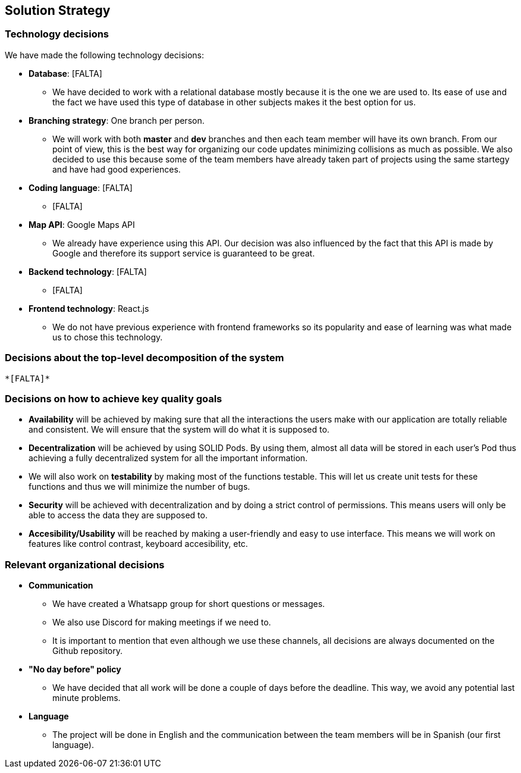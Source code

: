 [[section-solution-strategy]]
== Solution Strategy

=== Technology decisions
We have made the following technology decisions:

* *Database*: [FALTA]
** We have decided to work with a relational database mostly because it is the one we are used to. Its ease of use and the fact we have used this type of database in other subjects makes it the best option for us.

* *Branching strategy*: One branch per person.
** We will work with both *master* and *dev* branches and then each team member will have its own branch. From our point of view, this is the best way for organizing our code updates minimizing collisions as much as possible. We also decided to use this because some of the team members have already taken part of projects using the same startegy and have had good experiences.

* *Coding language*: [FALTA]
** [FALTA]

* *Map API*: Google Maps API
** We already have experience using this API. Our decision was also influenced by the fact that this API is made by Google and therefore its support service is guaranteed to be great.

* *Backend technology*: [FALTA]
** [FALTA]

* *Frontend technology*: React.js
** We do not have previous experience with frontend frameworks so its popularity and ease of learning was what made us to chose this technology.

=== Decisions about the top-level decomposition of the system
 *[FALTA]*

=== Decisions on how to achieve key quality goals
* *Availability* will be achieved by making sure that all the interactions the users make with our application are totally reliable and consistent. We will ensure that the system will do what it is supposed to.

* *Decentralization* will be achieved by using SOLID Pods. By using them, almost all data will be stored in each user's Pod thus achieving a fully decentralized system for all the important information.

* We will also work on *testability* by making most of the functions testable. This will let us create unit tests for these functions and thus we will minimize the number of bugs. 

* *Security* will be achieved with decentralization and by doing a strict control of permissions. This means users will only be able to access the data they are supposed to.

* *Accesibility/Usability* will be reached by making a user-friendly and easy to use interface. This means we will work on features like control contrast, keyboard accesibility, etc.

=== Relevant organizational decisions
* *Communication*
** We have created a Whatsapp group for short questions or messages.
** We also use Discord for making meetings if we need to.
** It is important to mention that even although we use these channels, all decisions are always documented on the Github repository.

* *"No day before" policy*
** We have decided that all work will be done a couple of days before the deadline. This way, we avoid any potential last minute problems.

* *Language*
** The project will be done in English and the communication between the team members will be in Spanish (our first language).

